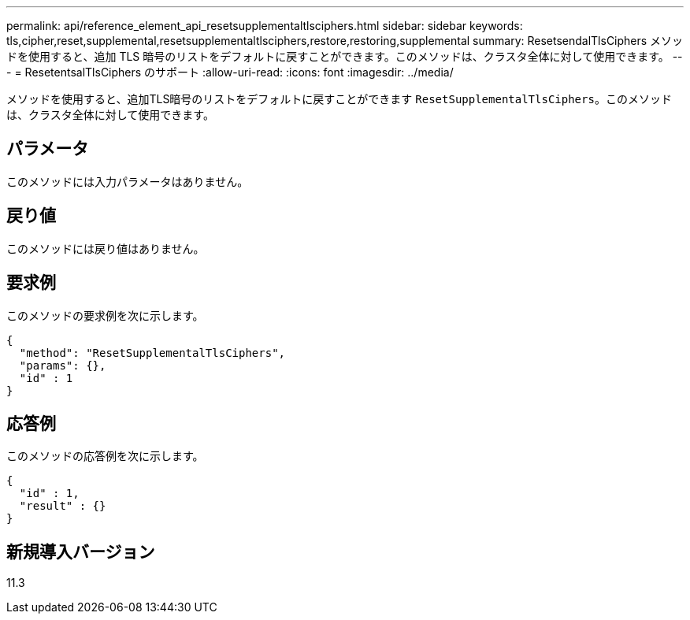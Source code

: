 ---
permalink: api/reference_element_api_resetsupplementaltlsciphers.html 
sidebar: sidebar 
keywords: tls,cipher,reset,supplemental,resetsupplementaltlsciphers,restore,restoring,supplemental 
summary: ResetsendalTlsCiphers メソッドを使用すると、追加 TLS 暗号のリストをデフォルトに戻すことができます。このメソッドは、クラスタ全体に対して使用できます。 
---
= ResetentsalTlsCiphers のサポート
:allow-uri-read: 
:icons: font
:imagesdir: ../media/


[role="lead"]
メソッドを使用すると、追加TLS暗号のリストをデフォルトに戻すことができます `ResetSupplementalTlsCiphers`。このメソッドは、クラスタ全体に対して使用できます。



== パラメータ

このメソッドには入力パラメータはありません。



== 戻り値

このメソッドには戻り値はありません。



== 要求例

このメソッドの要求例を次に示します。

[listing]
----
{
  "method": "ResetSupplementalTlsCiphers",
  "params": {},
  "id" : 1
}
----


== 応答例

このメソッドの応答例を次に示します。

[listing]
----
{
  "id" : 1,
  "result" : {}
}
----


== 新規導入バージョン

11.3
